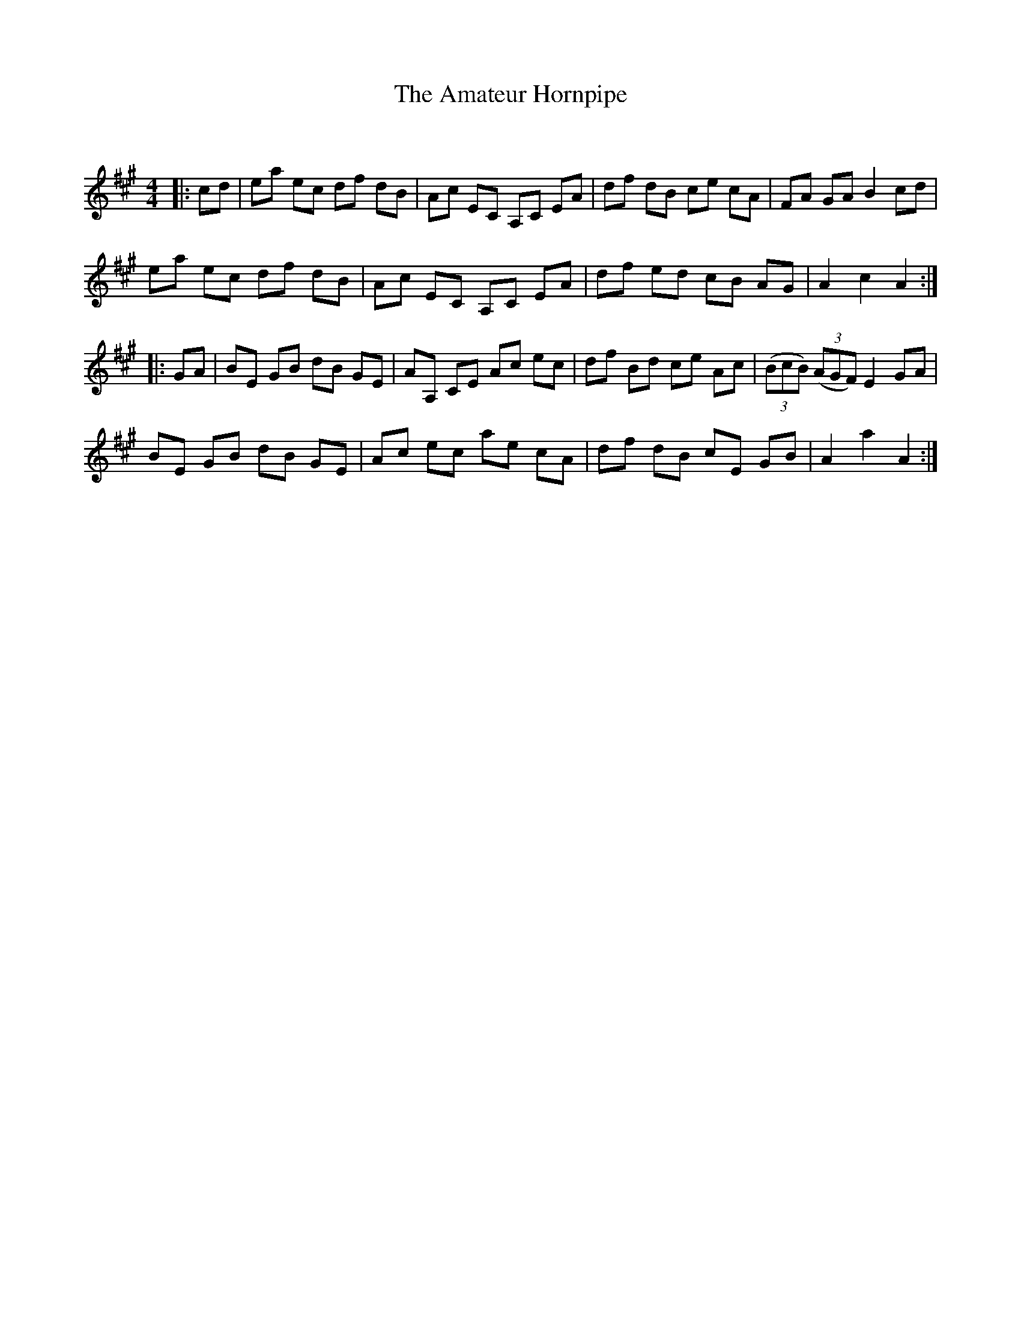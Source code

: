 X:1
T: The Amateur Hornpipe
C:
R:Reel
I:speed 232
Q:232
K:A
M:4/4
L:1/8
|:cd|ea ec df dB|Ac EC A,C EA|df dB ce cA|FA GA B2 cd|
ea ec df dB|Ac EC A,C EA|df ed cB AG|A2 c2 A2:|
|:GA|BE GB dB GE|AA, CE Ac ec|df Bd ce Ac|((3BcB) ((3AGF) E2GA|
BE GB dB GE|Ac ec ae cA|df dB cE GB|A2a2 A2:|
